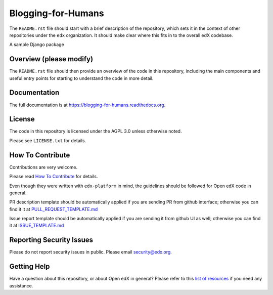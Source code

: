 Blogging-for-Humans
=============================

|pypi-badge| |travis-badge| |codecov-badge| |doc-badge| |pyversions-badge|
|license-badge|

The ``README.rst`` file should start with a brief description of the repository,
which sets it in the context of other repositories under the ``edx``
organization. It should make clear where this fits in to the overall edX
codebase.

A sample Django package

Overview (please modify)
------------------------

The ``README.rst`` file should then provide an overview of the code in this
repository, including the main components and useful entry points for starting
to understand the code in more detail.

Documentation
-------------

The full documentation is at https://blogging-for-humans.readthedocs.org.

License
-------

The code in this repository is licensed under the AGPL 3.0 unless
otherwise noted.

Please see ``LICENSE.txt`` for details.

How To Contribute
-----------------

Contributions are very welcome.

Please read `How To Contribute <https://github.com/edx/edx-platform/blob/master/CONTRIBUTING.rst>`_ for details.

Even though they were written with ``edx-platform`` in mind, the guidelines
should be followed for Open edX code in general.

PR description template should be automatically applied if you are sending PR from github interface; otherwise you
can find it it at `PULL_REQUEST_TEMPLATE.md <https://github.com/edx/blogging-for-humans/blob/master/.github/PULL_REQUEST_TEMPLATE.md>`_

Issue report template should be automatically applied if you are sending it from github UI as well; otherwise you
can find it at `ISSUE_TEMPLATE.md <https://github.com/edx/blogging-for-humans/blob/master/.github/ISSUE_TEMPLATE.md>`_

Reporting Security Issues
-------------------------

Please do not report security issues in public. Please email security@edx.org.

Getting Help
------------

Have a question about this repository, or about Open edX in general?  Please
refer to this `list of resources`_ if you need any assistance.

.. _list of resources: https://open.edx.org/getting-help


.. |pypi-badge| image:: https://img.shields.io/pypi/v/blogging-for-humans.svg
    :target: https://pypi.python.org/pypi/blogging-for-humans/
    :alt: PyPI

.. |travis-badge| image:: https://travis-ci.org/edx/blogging-for-humans.svg?branch=master
    :target: https://travis-ci.org/edx/blogging-for-humans
    :alt: Travis

.. |codecov-badge| image:: http://codecov.io/github/edx/blogging-for-humans/coverage.svg?branch=master
    :target: http://codecov.io/github/edx/blogging-for-humans?branch=master
    :alt: Codecov

.. |doc-badge| image:: https://readthedocs.org/projects/blogging-for-humans/badge/?version=latest
    :target: http://blogging-for-humans.readthedocs.io/en/latest/
    :alt: Documentation

.. |pyversions-badge| image:: https://img.shields.io/pypi/pyversions/blogging-for-humans.svg
    :target: https://pypi.python.org/pypi/blogging-for-humans/
    :alt: Supported Python versions

.. |license-badge| image:: https://img.shields.io/github/license/edx/blogging-for-humans.svg
    :target: https://github.com/edx/blogging-for-humans/blob/master/LICENSE.txt
    :alt: License
